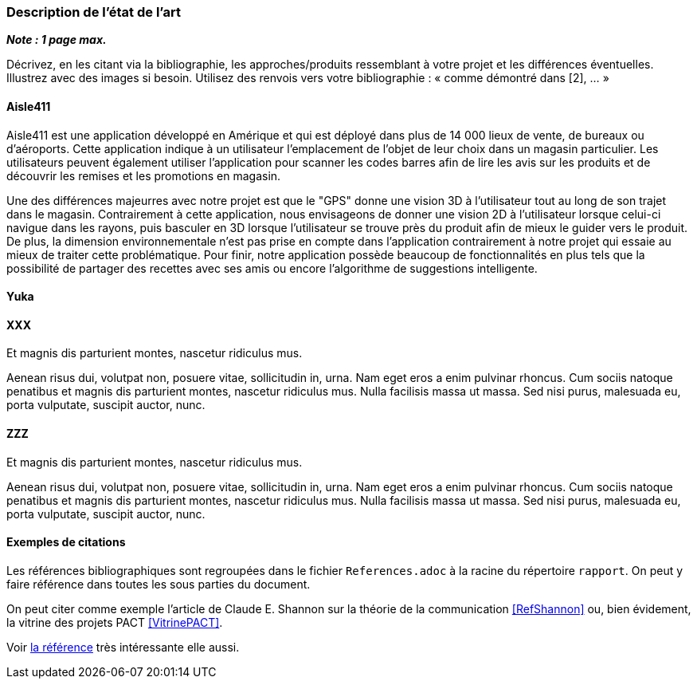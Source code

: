 === Description de l’état de l’art
ifdef::env-gitlab,env-browser[:outfilesuffix: .adoc]

*_Note : 1 page max._*

Décrivez, en les citant via la bibliographie, les approches/produits
ressemblant à votre projet et les différences éventuelles. Illustrez
avec des images si besoin. Utilisez des renvois vers votre
bibliographie : « comme démontré dans [2], … »

==== Aisle411

Aisle411 est une application développé en Amérique et qui est déployé dans plus de 14 000 lieux de vente, de bureaux ou  d'aéroports. Cette application indique à un utilisateur l'emplacement de l'objet de leur choix dans un magasin particulier. Les utilisateurs peuvent également utiliser l'application pour scanner les codes barres afin de lire les avis sur les produits et de découvrir les remises et les promotions en magasin. 

Une des différences majeurres avec notre projet est que le "GPS" donne une vision 3D à l'utilisateur tout au long de son trajet dans le magasin. Contrairement à cette application, nous envisageons de donner une vision 2D à l'utilisateur lorsque celui-ci navigue dans les rayons, puis basculer en 3D lorsque l'utilisateur se trouve près du produit afin de mieux le guider vers le produit. De plus, la dimension environnementale n'est pas prise en compte dans l'application contrairement à notre projet qui essaie au mieux de traiter cette problématique. Pour finir, notre application possède beaucoup de fonctionnalités en plus tels que la possibilité de partager des recettes avec ses amis ou encore l'algorithme de suggestions intelligente.

==== Yuka





==== XXX

Et magnis dis parturient montes, nascetur ridiculus mus.

Aenean risus dui, volutpat non, posuere vitae, sollicitudin in, urna.
Nam eget eros a enim pulvinar rhoncus. Cum sociis natoque penatibus et
magnis dis parturient montes, nascetur ridiculus mus. Nulla facilisis
massa ut massa. Sed nisi purus, malesuada eu, porta vulputate, suscipit
auctor, nunc.

==== ZZZ

Et magnis dis parturient montes, nascetur ridiculus mus.

Aenean risus dui, volutpat non, posuere vitae, sollicitudin in, urna.
Nam eget eros a enim pulvinar rhoncus. Cum sociis natoque penatibus et
magnis dis parturient montes, nascetur ridiculus mus. Nulla facilisis
massa ut massa. Sed nisi purus, malesuada eu, porta vulputate, suscipit
auctor, nunc.

==== Exemples de citations

Les références bibliographiques sont regroupées dans le fichier `References.adoc`
à la racine du répertoire `rapport`.
On peut y faire référence dans toutes les sous parties du document.

On peut citer comme exemple l'article de Claude E. Shannon sur la
théorie de la communication <<RefShannon>>
ou, bien évidement, la vitrine des projets PACT <<VitrinePACT>>.

Voir <<TOTO,la référence>> très intéressante elle aussi.
